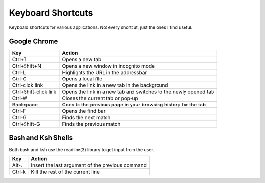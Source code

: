 Keyboard Shortcuts
==================

Keyboard shortcuts for various applications.  Not every shortcut, just
the ones I find useful.

Google Chrome
-------------

====================== =======================================================
Key                    Action
====================== =======================================================
Ctrl+T                 Opens a new tab
Ctrl+Shift+N           Opens a new window in incognito mode
Ctrl-L                 Highlights the URL in the addressbar
Ctrl-O                 Opens a local file
Ctrl-click link        Opens the link in a new tab in the background
Ctrl+Shift-click link  Opens the link in a new tab and switches to the newly opened tab
Ctrl-W                 Closes the current tab or pop-up
Backspace              Goes to the previous page in your browsing history for the tab
Ctrl-F                 Opens the find bar
Ctrl-G                 Finds the next match
Ctrl+Shift-G           Finds the previous match
====================== =======================================================


Bash and Ksh Shells
-------------------

Both bash and ksh use the readline(3) library to get input from the
user.

====================== =======================================================
Key                    Action
====================== =======================================================
Alt-.                  Insert the last argument of the previous command
Ctrl-k                 Kill the rest of the current line
====================== =======================================================
